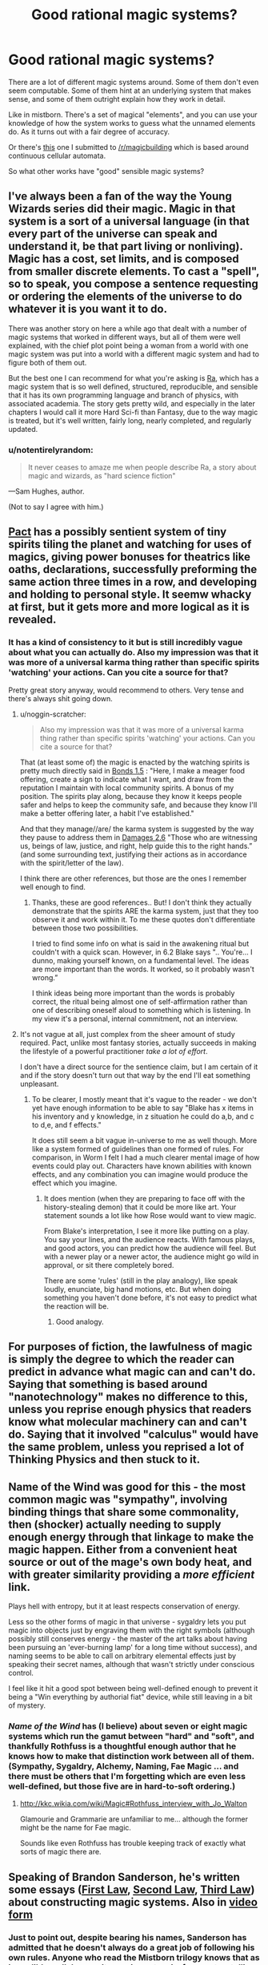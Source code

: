#+TITLE: Good rational magic systems?

* Good rational magic systems?
:PROPERTIES:
:Author: traverseda
:Score: 24
:DateUnix: 1402010390.0
:DateShort: 2014-Jun-06
:END:
There are a lot of different magic systems around. Some of them don't even seem computable. Some of them hint at an underlying system that makes sense, and some of them outright explain how they work in detail.

Like in mistborn. There's a set of magical "elements", and you can use your knowledge of how the system works to guess what the unnamed elements do. As it turns out with a fair degree of accuracy.

Or there's [[http://www.reddit.com/r/magicbuilding/comments/1zna38/computable_magic/][this]] one I submitted to [[/r/magicbuilding]] which is based around continuous cellular automata.

So what other works have "good" sensible magic systems?


** I've always been a fan of the way the Young Wizards series did their magic. Magic in that system is a sort of a universal language (in that every part of the universe can speak and understand it, be that part living or nonliving). Magic has a cost, set limits, and is composed from smaller discrete elements. To cast a "spell", so to speak, you compose a sentence requesting or ordering the elements of the universe to do whatever it is you want it to do.

There was another story on here a while ago that dealt with a number of magic systems that worked in different ways, but all of them were well explained, with the chief plot point being a woman from a world with one magic system was put into a world with a different magic system and had to figure both of them out.

But the best one I can recommend for what you're asking is [[http://qntm.org/ra][Ra]], which has a magic system that is so well defined, structured, reproducible, and sensible that it has its own programming language and branch of physics, with associated academia. The story gets pretty wild, and especially in the later chapters I would call it more Hard Sci-fi than Fantasy, due to the way magic is treated, but it's well written, fairly long, nearly completed, and regularly updated.
:PROPERTIES:
:Author: CaptainLoggers
:Score: 25
:DateUnix: 1402011567.0
:DateShort: 2014-Jun-06
:END:

*** u/notentirelyrandom:
#+begin_quote
  It never ceases to amaze me when people describe Ra, a story about magic and wizards, as "hard science fiction"
#+end_quote

---Sam Hughes, author.

(Not to say I agree with him.)
:PROPERTIES:
:Author: notentirelyrandom
:Score: 4
:DateUnix: 1402291494.0
:DateShort: 2014-Jun-09
:END:


** [[http://pactwebserial.wordpress.com/table-of-contents/][Pact]] has a possibly sentient system of tiny spirits tiling the planet and watching for uses of magics, giving power bonuses for theatrics like oaths, declarations, successfully preforming the same action three times in a row, and developing and holding to personal style. It seemw whacky at first, but it gets more and more logical as it is revealed.
:PROPERTIES:
:Author: AmeteurOpinions
:Score: 13
:DateUnix: 1402020618.0
:DateShort: 2014-Jun-06
:END:

*** It has a kind of consistency to it but is still incredibly vague about what you can actually do. Also my impression was that it was more of a universal karma thing rather than specific spirits 'watching' your actions. Can you cite a source for that?

Pretty great story anyway, would recommend to others. Very tense and there's always shit going down.
:PROPERTIES:
:Author: mcgruntman
:Score: 3
:DateUnix: 1402048730.0
:DateShort: 2014-Jun-06
:END:

**** u/noggin-scratcher:
#+begin_quote
  Also my impression was that it was more of a universal karma thing rather than specific spirits 'watching' your actions. Can you cite a source for that?
#+end_quote

That (at least some of) the magic is enacted by the watching spirits is pretty much directly said in [[http://pactwebserial.wordpress.com/2014/01/04/bonds-1-5/][Bonds 1.5]] : "Here, I make a meager food offering, create a sign to indicate what I want, and draw from the reputation I maintain with local community spirits. A bonus of my position. The spirits play along, because they know it keeps people safer and helps to keep the community safe, and because they know I'll make a better offering later, a habit I've established."

And that they manage//are/ the karma system is suggested by the way they pause to address them in [[http://pactwebserial.wordpress.com/2014/02/04/damages-2-6/][Damages 2.6]] "Those who are witnessing us, beings of law, justice, and right, help guide this to the right hands.” (and some surrounding text, justifying their actions as in accordance with the spirit/letter of the law).

I think there are other references, but those are the ones I remember well enough to find.
:PROPERTIES:
:Author: noggin-scratcher
:Score: 3
:DateUnix: 1402061766.0
:DateShort: 2014-Jun-06
:END:

***** Thanks, these are good references.. But! I don't think they actually demonstrate that the spirits ARE the karma system, just that they too observe it and work within it. To me these quotes don't differentiate between those two possibilities.

I tried to find some info on what is said in the awakening ritual but couldn't with a quick scan. However, in 6.2 Blake says ".. You're... I dunno, making yourself known, on a fundamental level. The ideas are more important than the words. It worked, so it probably wasn't wrong.”

I think ideas being more important than the words is probably correct, the ritual being almost one of self-affirmation rather than one of describing oneself aloud to something which is listening. In my view it's a personal, internal commitment, not an interview.
:PROPERTIES:
:Author: mcgruntman
:Score: 2
:DateUnix: 1402063584.0
:DateShort: 2014-Jun-06
:END:


**** It's not vague at all, just complex from the sheer amount of study required. Pact, unlike most fantasy stories, actually succeeds in making the lifestyle of a powerful practitioner /take a lot of effort/.

I don't have a direct source for the sentience claim, but I am certain of it and if the story doesn't turn out that way by the end I'll eat something unpleasant.
:PROPERTIES:
:Author: AmeteurOpinions
:Score: 1
:DateUnix: 1402058332.0
:DateShort: 2014-Jun-06
:END:

***** To be clearer, I mostly meant that it's vague to the reader - we don't yet have enough information to be able to say "Blake has x items in his inventory and y knowledge, in z situation he could do a,b, and c to d,e, and f effects."

It does still seem a bit vague in-universe to me as well though. More like a system formed of guidelines than one formed of rules. For comparison, in Worm I felt I had a much clearer mental image of how events could play out. Characters have known abilities with known effects, and any combination you can imagine would produce the effect which you imagine.
:PROPERTIES:
:Author: mcgruntman
:Score: 3
:DateUnix: 1402060226.0
:DateShort: 2014-Jun-06
:END:

****** It does mention (when they are preparing to face off with the history-stealing demon) that it could be more like art. Your statement sounds a lot like how Rose would want to view magic.

From Blake's interpretation, I see it more like putting on a play. You say your lines, and the audience reacts. With famous plays, and good actors, you can predict how the audience will feel. But with a newer play or a newer actor, the audience might go wild in approval, or sit there completely bored.

There are some 'rules' (still in the play analogy), like speak loudly, enunciate, big hand motions, etc. But when doing something you haven't done before, it's not easy to predict what the reaction will be.
:PROPERTIES:
:Author: UnfortunatelyEvil
:Score: 3
:DateUnix: 1402061136.0
:DateShort: 2014-Jun-06
:END:

******* Good analogy.
:PROPERTIES:
:Author: mcgruntman
:Score: 3
:DateUnix: 1402063593.0
:DateShort: 2014-Jun-06
:END:


** For purposes of fiction, the lawfulness of magic is simply the degree to which the reader can predict in advance what magic can and can't do. Saying that something is based around "nanotechnology" makes no difference to this, unless you reprise enough physics that readers know what molecular machinery can and can't do. Saying that it involved "calculus" would have the same problem, unless you reprised a lot of Thinking Physics and then stuck to it.
:PROPERTIES:
:Author: EliezerYudkowsky
:Score: 22
:DateUnix: 1402015442.0
:DateShort: 2014-Jun-06
:END:


** Name of the Wind was good for this - the most common magic was "sympathy", involving binding things that share some commonality, then (shocker) actually needing to supply enough energy through that linkage to make the magic happen. Either from a convenient heat source or out of the mage's own body heat, and with greater similarity providing a /more efficient/ link.

Plays hell with entropy, but it at least respects conservation of energy.

Less so the other forms of magic in that universe - sygaldry lets you put magic into objects just by engraving them with the right symbols (although possibly still conserves energy - the master of the art talks about having been pursuing an 'ever-burning lamp' for a long time without success), and naming seems to be able to call on arbitrary elemental effects just by speaking their secret names, although that wasn't strictly under conscious control.

I feel like it hit a good spot between being well-defined enough to prevent it being a "Win everything by authorial fiat" device, while still leaving in a bit of mystery.
:PROPERTIES:
:Author: noggin-scratcher
:Score: 10
:DateUnix: 1402012236.0
:DateShort: 2014-Jun-06
:END:

*** /Name of the Wind/ has (I believe) about seven or eight magic systems which run the gamut between "hard" and "soft", and thankfully Rothfuss is a thoughtful enough author that he knows how to make that distinction work between all of them. (Sympathy, Sygaldry, Alchemy, Naming, Fae Magic ... and there must be others that I'm forgetting which are even less well-defined, but those five are in hard-to-soft ordering.)
:PROPERTIES:
:Author: alexanderwales
:Score: 2
:DateUnix: 1402066700.0
:DateShort: 2014-Jun-06
:END:

**** [[http://kkc.wikia.com/wiki/Magic#Rothfuss_interview_with_Jo_Walton]]

Glamourie and Grammarie are unfamiliar to me... although the former might be the name for Fae magic.

Sounds like even Rothfuss has trouble keeping track of exactly what sorts of magic there are.
:PROPERTIES:
:Author: noggin-scratcher
:Score: 3
:DateUnix: 1402067764.0
:DateShort: 2014-Jun-06
:END:


** Speaking of Brandon Sanderson, he's written some essays ([[http://brandonsanderson.com/sandersons-first-law/][First Law]], [[http://brandonsanderson.com/sandersons-second-law/][Second Law]], [[http://brandonsanderson.com/sandersons-third-law-of-magic/][Third Law]]) about constructing magic systems. Also in [[https://www.youtube.com/watch?v=zwb7b9Ks0VE][video]] [[https://www.youtube.com/watch?v=reRABTRURfc][form]]
:PROPERTIES:
:Author: BakeshopNewb
:Score: 7
:DateUnix: 1402022320.0
:DateShort: 2014-Jun-06
:END:

*** Just to point out, despite bearing his names, Sanderson has admitted that he doesn't always do a great job of following his own rules. Anyone who read the Mistborn trilogy knows that as incredibly well done as its magic system is, from a storytelling perspective Sanderson still relies on a (kind of literal) Deus ex Machina to resolve the plot.
:PROPERTIES:
:Author: DaystarEld
:Score: 3
:DateUnix: 1402162573.0
:DateShort: 2014-Jun-07
:END:

**** [[https://www.youtube.com/watch?v=Kz40vwcTGFo]]
:PROPERTIES:
:Author: BakeshopNewb
:Score: 1
:DateUnix: 1402183310.0
:DateShort: 2014-Jun-08
:END:

***** Yep. I believe his words are "I wrote these after noticing the flaws in my own writing, as a reminder to myself and others."
:PROPERTIES:
:Author: DaystarEld
:Score: 1
:DateUnix: 1402183523.0
:DateShort: 2014-Jun-08
:END:


** [[http://www.casualvillain.com/Unsounded/][Unsounded.]] <3 I think it's been posted here before. Really well-fleshed-out system, especially if you read the more in-depth explanations the author posts on her Tumblr. To oversimplify the hell out of it, it involves taking "aspects" of things in your environment and applying them to other things. It kind of reminds me of computer programming in that mages have to express what they want to happen with absolute precision.
:PROPERTIES:
:Author: CeruleanTresses
:Score: 4
:DateUnix: 1402022477.0
:DateShort: 2014-Jun-06
:END:


** I've posted two to reddit, [[http://www.reddit.com/r/worldbuilding/comments/16elxu/help_break_my_magic_system/][here's one]] and [[http://www.reddit.com/r/worldbuilding/comments/186l1y/a_crud_magic_system_v2/][here's the other]]. Both have partially completed stories around them that I'm working on creating. Oh, and the three for the [[/r/worldbuilding]] Saturday Spotlight [[http://www.reddit.com/r/worldbuilding/comments/1wqv2z/saturday_spotlight_alexanderwaless_kingdom_of/][Kingdom of Donkerk]] which range from hard to soft. And I have others that I don't have writeups for at all, but that are part of some world/story that I've been working on. It's probably not a surprise that as a member of this subreddit I tend towards "hard" magic.
:PROPERTIES:
:Author: alexanderwales
:Score: 3
:DateUnix: 1402014260.0
:DateShort: 2014-Jun-06
:END:


** [[http://www.reddit.com/r/Fantasy/comments/1ethvb/selfconsistent_magic_system/]]

Similar discussion 1 year ago.

(top comment in thread) "Mistborn. Dresden Files. Kingkiller Chronicles."
:PROPERTIES:
:Author: InfiniteBacon
:Score: 2
:DateUnix: 1402049447.0
:DateShort: 2014-Jun-06
:END:


** I am an aspiring Fantasy writer, and one of the things I hope I have accomplished is to make a magic system that is clear and makes sense. The hope is that by the time readers finish the first book (which is ~90% written) they will understand the magic system well enough that they are able to combine information gleamed from both PoV characters and draw conclusions the character do not draw themselves. Conclusions like "Hang on, this couldn't actually have happened, that guy is lying his /ass/ off!"

That said, while I intend to make most of my planned series Rationalist-ish, the first book only has rationalists in the shadow, and the main characters certainly do not qualify yet. So most of the first book probably doesn't belong here. /My villains are super awesome, though./
:PROPERTIES:
:Author: Rhamni
:Score: 2
:DateUnix: 1402094698.0
:DateShort: 2014-Jun-07
:END:


** Spellwright series, Blake Carlton. I haven't completely vetted it for rationality, but I absolutely love the "magic as text made physical" thing and all the wonderful wordplay involved. The author is also tremendously creative. The different languages of magic each have their different uses and limitations, a compelling and broad structure that Carlton successfully writes within.
:PROPERTIES:
:Author: Manthyus
:Score: 2
:DateUnix: 1402450350.0
:DateShort: 2014-Jun-11
:END:

*** Sounds like you'd enjoy [[http://slatestarcodex.com/2014/04/03/the-study-of-anglophysics/][The Study of Anglophysics]].
:PROPERTIES:
:Author: traverseda
:Score: 5
:DateUnix: 1402450609.0
:DateShort: 2014-Jun-11
:END:

**** Which is effectively a rather concrete magic system.
:PROPERTIES:
:Score: 1
:DateUnix: 1402527526.0
:DateShort: 2014-Jun-12
:END:


** Pretty much everything by Sanderson (you already mentioned Mistborn) at least has consistent rules. In some cases (The Stormlight Archives, for example), we don't know the rules yet, but they're there, and we'll probably learn quite a lot about them before the series is over.

Sanderson's laws of magic have already been mentioned. And The Name of the Wind.
:PROPERTIES:
:Author: Tayacan
:Score: 1
:DateUnix: 1402046855.0
:DateShort: 2014-Jun-06
:END:


** To add to the Jim Butcher plug, Codex Alera is his more "classic fantasy" series, and its elemental magic (Fire, Water, Fire, Wind, Wood, Metal) is pretty damn well constructed.
:PROPERTIES:
:Author: DaystarEld
:Score: 1
:DateUnix: 1402167413.0
:DateShort: 2014-Jun-07
:END:


** For my money nothing beats the Inheritance Cycle, where magic is done by simply describing (in Elvish) what you want to accomplish. There's no limit on the diversity of what can be done, and the limit on the power is that the /energy/ (as defined in physics: force X distance) required to produce the desired effect by pushing matter around is drained from the caster in the form of physically fatiguing them. You could literally teach a brand-new student everything there is to know about how magic /works/ - including the top-secret stuff that only the elders /of the dragon riders/ are supposed to know - in an afternoon; everything else (read: years) is just practice and learning a long list of practical applications.
:PROPERTIES:
:Author: Adamantium9001
:Score: 0
:DateUnix: 1402788434.0
:DateShort: 2014-Jun-15
:END:
